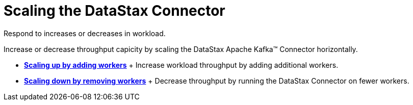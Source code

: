[#kafkaScaling]
= Scaling the DataStax Connector
:imagesdir: _images

Respond to increases or decreases in workload.

Increase or decrease throughput capicity by scaling the DataStax Apache Kafka™ Connector horizontally.

* *xref:../../kafka/operations/kafkaScaleUp.adoc[Scaling up by adding workers]* + Increase workload throughput by adding additional workers.
* *xref:../../kafka/operations/kafkaScaleDown.adoc[Scaling down by removing workers]* + Decrease throughput by running the DataStax Connector on fewer workers.
